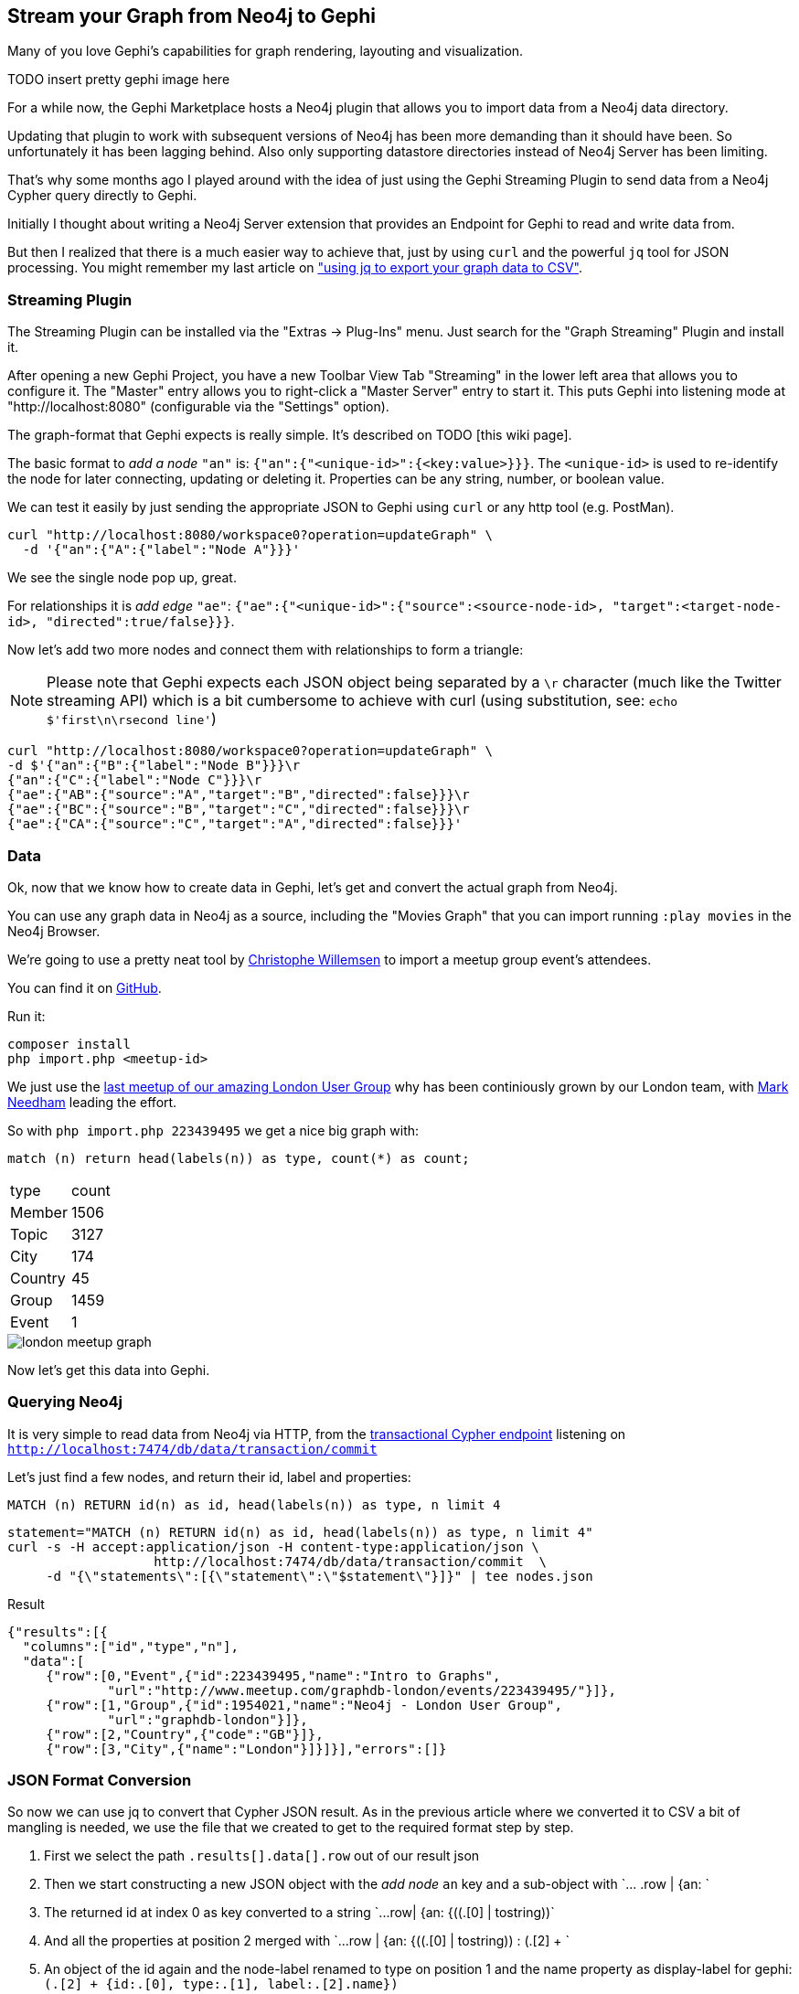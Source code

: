 == Stream your Graph from Neo4j to Gephi

Many of you love Gephi's capabilities for graph rendering, layouting and visualization.

TODO insert pretty gephi image here

For a while now, the Gephi Marketplace hosts a Neo4j plugin that allows you to import data from a Neo4j data directory.

Updating that plugin to work with subsequent versions of Neo4j has been more demanding than it should have been. 
So unfortunately it has been lagging behind.
Also only supporting datastore directories instead of Neo4j Server has been limiting.

That's why some months ago I played around with the idea of just using the Gephi Streaming Plugin to send data from a Neo4j Cypher query directly to Gephi.

Initially I thought about writing a Neo4j Server extension that provides an Endpoint for Gephi to read and write data from.

But then I realized that there is a much easier way to achieve that, just by using `curl` and the powerful `jq` tool for JSON processing.
You might remember my last article on http://neo4j.com/blog/export-csv-from-neo4j-curl-cypher-jq/["using jq to export your graph data to CSV"].

=== Streaming Plugin

The Streaming Plugin can be installed via the "Extras -> Plug-Ins" menu. Just search for the "Graph Streaming" Plugin and install it.

After opening a new Gephi Project, you have a new Toolbar View Tab "Streaming" in the lower left area that allows you to configure it.
The "Master" entry allows you to right-click a "Master Server" entry to start it.
This puts Gephi into listening mode at "http://localhost:8080" (configurable via the "Settings" option).

The graph-format that Gephi expects is really simple. It's described on TODO [this wiki page].

The basic format to _add a node_ `"an"` is: `{"an":{"<unique-id>":{<key:value>}}}`.
The `<unique-id>` is used to re-identify the node for later connecting, updating or deleting it.
Properties can be any string, number, or boolean value.

We can test it easily by just sending the appropriate JSON to Gephi using `curl` or any http tool (e.g. PostMan).

----
curl "http://localhost:8080/workspace0?operation=updateGraph" \
  -d '{"an":{"A":{"label":"Node A"}}}'
----

We see the single node pop up, great.

For relationships it is _add edge_ `"ae"`: `{"ae":{"<unique-id>":{"source":<source-node-id>, "target":<target-node-id>, "directed":true/false}}}`.

Now let's add two more nodes and connect them with relationships to form a triangle:

[NOTE]
Please note that Gephi expects each JSON object being separated by a `\r` character (much like the Twitter streaming API) which is a bit cumbersome to achieve with curl (using substitution, see: `echo $'first\n\rsecond line'`)

----
curl "http://localhost:8080/workspace0?operation=updateGraph" \
-d $'{"an":{"B":{"label":"Node B"}}}\r
{"an":{"C":{"label":"Node C"}}}\r
{"ae":{"AB":{"source":"A","target":"B","directed":false}}}\r
{"ae":{"BC":{"source":"B","target":"C","directed":false}}}\r
{"ae":{"CA":{"source":"C","target":"A","directed":false}}}'
----

=== Data

Ok, now that we know how to create data in Gephi, let's get and convert the actual graph from Neo4j.

You can use any graph data in Neo4j as a source, including the "Movies Graph" that you can import running `:play movies` in the Neo4j Browser.

We're going to use a pretty neat tool by http://twitter.com/ikwattro[Christophe Willemsen] to import a meetup group event's attendees.

You can find it on https://github.com/ikwattro/meetup2neo[GitHub].

Run it:

----
composer install
php import.php <meetup-id>
----

We just use the http://meetup.com/graphdb-london/XXXXX[last meetup of our amazing London User Group] why has been continiously grown by our London team, with http://twitter.com/markhneedham[Mark Needham] leading the effort.

So with `php import.php 223439495` we get a nice big graph with:

[source,cypher]
----
match (n) return head(labels(n)) as type, count(*) as count;
----

,===
type,count
Member,1506
Topic,3127
City,174
Country,45
Group,1459
Event,1
,===

image::https://dl.dropboxusercontent.com/u/14493611/london_meetup_graph.jpg[]

Now let's get this data into Gephi.

=== Querying Neo4j

It is very simple to read data from Neo4j via HTTP, from the http://neo4j.com/docs/stable/rest-api-transactional.html[transactional Cypher endpoint] listening on `http://localhost:7474/db/data/transaction/commit`

Let's just find a few nodes, and return their id, label and properties:

[source,cypher]
----
MATCH (n) RETURN id(n) as id, head(labels(n)) as type, n limit 4
----

[source,shell]
----
statement="MATCH (n) RETURN id(n) as id, head(labels(n)) as type, n limit 4"
curl -s -H accept:application/json -H content-type:application/json \
                   http://localhost:7474/db/data/transaction/commit  \
     -d "{\"statements\":[{\"statement\":\"$statement\"}]}" | tee nodes.json
----

.Result
----
{"results":[{
  "columns":["id","type","n"],
  "data":[
     {"row":[0,"Event",{"id":223439495,"name":"Intro to Graphs",
             "url":"http://www.meetup.com/graphdb-london/events/223439495/"}]},
     {"row":[1,"Group",{"id":1954021,"name":"Neo4j - London User Group",
             "url":"graphdb-london"}]},
     {"row":[2,"Country",{"code":"GB"}]},
     {"row":[3,"City",{"name":"London"}]}]}],"errors":[]}
----

=== JSON Format Conversion

So now we can use jq to convert that Cypher JSON result. 
As in the previous article where we converted it to CSV a bit of mangling is needed, we use the file that we created to get to the required format step by step.

. First we select the path `.results[].data[].row` out of our result json
. Then we start constructing a new JSON object with the _add node_ `an` key and a sub-object with +`... .row | {an: `+
. The returned id at index 0 as key converted to a string +`...row| {an: {((.[0] | tostring))`+
. And all the properties at position 2 merged with +`...row | {an: {((.[0] | tostring)) : (.[2] + `+
. An object of the id again and the node-label renamed to type on position 1 and the name property as display-label for gephi: `(.[2] + {id:.[0], type:.[1], label:.[2].name})`
. Putting it all together to: `'.results[].data[].row| {an: {((.[0] | tostring)) : (.[2] + {id:.[0], type:.[1], label:.[2].name})}}'`

And running it with jq it creates the required output:

----
jq -a -c '.results[].data[].row| {an: {((.[0] | tostring)) : (.[2] + {id:.[0], type:.[1], label:.[2].name})}}' nodes.json

{"an":{"0":{"id":0,"name":"Intro to Graphs","url":"http://www.meetup.com/graphdb-london/events/223439495/","type":"Event","label":"Intro to Graphs"}}}
{"an":{"1":{"id":1,"name":"Neo4j - London User Group","url":"graphdb-london","type":"Group","label":"Neo4j - London User Group"}}}
{"an":{"2":{"code":"GB","id":2,"type":"Country","label":null}}}
{"an":{"3":{"name":"London","id":3,"type":"City","label":"London"}}}
----

So much for the nodes. For the relationships, i.e. the pairs of nodes connected by the relationship we have to extend our cypher statement a bit to:

[source,cypher]
----
MATCH (a)-[r]->(b) 
RETURN id(a) as a_id, head(labels(a)) as a_type, a, 
       id(b) as b_id, head(labels(b)) as b_type, b, 
       id(r) as r_id, type(r) as r_type, r limit 3
----

If we run this we get the information for the source node in positions 0,1,2 for the target node in positions 3,4,5 and for the relationship in 6,7.

[options="autowidth"]
,===
a_id,a_type,a,b_id,b_type,b,r_id,r_type,r
1,Group,"{""id"":1954021,""name"":""Neo4j - London User Group"",""url"":""graphdb-london""}",0,Event,"{""id"":223439495,""name"":""Intro to Graphs"",""url"":""http://www.meetup.com/graphdb-london/events/223439495/""}",0,ORGANISE_EVENT,{}
5829,Member,"{""id"":141647852,""name"":""Andrew Potgieter""}",0,Event,"{""id"":223439495,""name"":""Intro to Graphs"",""url"":""http://www.meetup.com/graphdb-london/events/223439495/""}",21690,PARTICIPATE,"{""rsvp_id"":1558155804}"
5170,Member,"{""id"":184431669,""name"":""Amar Menezes""}",0,Event,"{""id"":223439495,""name"":""Intro to Graphs"",""url"":""http://www.meetup.com/graphdb-london/events/223439495/""}",21691,PARTICIPATE,"{""rsvp_id"":1562191901}"
,===


So with a bit of busy typing we end up at a jq script which converts all 3 into the appropriate format expected by Gephi:

----
statement="MATCH (a)-[r]->(b) RETURN id(a) as a_id, head(labels(a)) as a_type, a, id(b) as b_id, head(labels(b)) as b_type, b, id(r) as r_id, type(r) as r_type, r limit 100"
curl -s http://localhost:7474/db/data/transaction/commit -H accept:application/json -H content-type:application/json -d "{\"statements\":[{\"statement\":\"$statement\"}]}" | \
jq -a -c '.results[].data[].row  |
 {an: {((.[0] | tostring)) : (.[2] + {id:.[0], type:.[1], label:.[2].name})}},
 {an: {((.[3] | tostring)) : (.[5] + {id:.[3], type:.[4], label:.[5].name})}}, 
 {ae: {((.[6] | tostring)) : (.[8] + {source: .[0] | tostring , target: .[3] | tostring, id:.[6], label:.[7]})}}' 
----

Now we have to add the aforementioned carriage returns `\r` to each line (unfortunately I couldn't find a way to do it with `jq`, so we use `sed`).
And send it all off to Gephi with the curl command we used earlier (with `--data-binary` for keeping the newlines and `@-` to read the payload from STDIN).

So here it is in its full beauty:

----
statement="MATCH (a)-[r]->(b) RETURN id(a) as a_id, head(labels(a)) as a_label, a, id(b) as b_id, head(labels(b)) as label, b, id(r) as r_id, type(r) as r_type, r"

curl -s http://localhost:7474/db/data/transaction/commit -H accept:application/json -H content-type:application/json -d "{\"statements\":[{\"statement\":\"$statement\"}]}" | \
jq -a -c '.results[].data[].row  |
 {an: {((.[0] | tostring)) : (.[2] + {id:.[0], type:.[1], label:.[2].name})}},
 {an: {((.[3] | tostring)) : (.[5] + {id:.[3], type:.[4], label:.[5].name})}}, 
 {ae: {((.[6] | tostring)) : (.[8] + {source: .[0] | tostring , target: .[3] | tostring, id:.[6], label:.[7]})}}' | sed -e $'s/}}}/}}}\r/' | \
curl -s -i --data-binary @- -XPOST "http://localhost:8080/workspace0?operation=updateGraph" |\
wc -l
----

Which tells us it sent 768 lines to Gephi.


=== Gephi

Within Gephi we can now analyze, cluster, explore and render the data.

Here is a nice rendering of our London Meetup Group:

TODO make it nice

image::http://dl.dropboxusercontent.com/u/14493611/london_meetup_gephi.jpg[]


To make this easier to use, I packaged it all into github-gist[a shell script on GitHub] that you can run directly.
If you want to change the defaults (ports, statement etc.) see the variables at the begining of the script.

It should be pretty easy to build a python, ruby, javascript script that does the same. Just fetch the data, convert the JSON and send it off again.

You can use my "LOAD JSON from URL" article as an inspiration from that, if you send me the script in your favorite programming language I add it on GitHub.

=== Further ideas

We could simplify the whole approach by adding nodes first and relationships later. 
That would simplify the cypher statements and jq scripts, and reduce the transferred data amount.
But you have to execute two commands to populate the graph in gephi.

Here is an example:

----
statement="MATCH (a)-[r]->(b) RETURN id(a), head(labels(a)), a"

curl -s http://localhost:7474/db/data/transaction/commit -H accept:application/json -H content-type:application/json -d "{\"statements\":[{\"statement\":\"$statement\"}]}" | \
jq -a -c '.results[].data[].row  |
 {an: {((.[0] | tostring)) : (.[2] + {id:.[0], type:.[1], label:.[2].name})}}' | sed -e $'s/}}}/}}}\r/' | \
curl -s -i --data-binary @- -XPOST "http://localhost:8080/workspace0?operation=updateGraph" |\
wc -l

statement="MATCH (a)-[r]->(b) RETURN id(a), id(b), id(r), type(r), r"

curl -s http://localhost:7474/db/data/transaction/commit -H accept:application/json -H content-type:application/json -d "{\"statements\":[{\"statement\":\"$statement\"}]}" | \
jq -a -c '.results[].data[].row  |
 {ae: {((.[2] | tostring)) : (.[4] + {source: .[0] | tostring , target: .[1] | tostring, id:.[2], label:.[3]})}}' | sed -e $'s/}}}/}}}\r/' | \
curl -s -i --data-binary @- -XPOST "http://localhost:8080/workspace0?operation=updateGraph" |\
wc -l
----

It would be nice to color the nodes in Gephi by a provided property (like a label), unfortunately I haven't found a way to do that. 

The only built in attribute would be `Component ID` which is usually used for clustering. 
Now if we could turn the node-label into a numeric value then we could set the `Component ID` to that value. 
Unfortunately there are no `char` or `hash` functions in Cypher or `jq` yet. 


So we would either have to spell it out using `case head(labels(n)) when "Person" then 1 when "Topic" then 2 else 0 end`. 
If all labels have different text lengths we could get different `Component ID`s with length(label).

For rendering the captions in gephi, it would be nice to exclude them from users to reduce the noise and only keep them on meetup, topic, city. 
To achieve that we can again in cypher use case-when to only output the text when needed.

----
MATCH (a)-[r]->(b) 
RETURN id(a) as a_id, head(labels(a)) as a_type, a, 
       id(b) as b_id, head(labels(b)) as b_type, b, 
       id(r) as r_id, type(r) as r_type, r limit 3
----

=== Running Gephi 0.82 on OSX

As Gephi 0.82 has some problems with Java 1.7+, to make it run on OSX I changed the configuration file `gephi.conf` 
in: `/Applications/Gephi082.app/Contents/Resources/gephi/etc/gephi.conf`
to point to a Java 6 installation which I got from https://support.apple.com/kb/DL1572[Apple].

.gephi.conf
----
#jdkhome="/Library/Java/JavaVirtualMachines/jdk1.7.0_45.jdk/Contents/Home"
jdkhome="/System/Library/Java/JavaVirtualMachines/1.6.0.jdk/Contents/Home"
----

=== Resources

* http://gephi.org[Gephi Website]
* http://stedolan.github.io/jq/manual/[jq Manual]
* Visualizing http://gabesawhney.com/visualizing-twitter-clusters-with-gephi-update/[Twitter], http://pegasusdata.com/2013/01/10/facebook-friends-network-mapping-a-gephi-tutorial/[Facebook] and https://www.briggsby.com/how-visualize-open-site-explorer-data-in-gephi/[Website Struture] with Gephi
* TODO [Gephi Neo4j Plugin]

////

statement="MATCH (n) RETURN '_'+str(id(n)) as id, head(labels(n)) as label, n limit 4"
curl http://localhost:7474/db/data/transaction/commit -H accept:application/json -H content-type:application/json -d "{\"statements\":[{\"statement\":\"$statement\"}]}" | tee ~/trash/nodes.json

jq -c '.results[].data[].row| {an: {(.[0]) : (.[2] + {id:.[0], label:.[1]})}}' -f ~/trash/nodes.json | tr '\n' '\r' | curl "http://localhost:8080/workspace0?operation=updateGraph" -d -

jq -a -c '.results[].data[].row| {an: {(.[0]) : (.[2] + {id:.[0], label:.[1]})}}'  < ~/trash/nodes.json



curl "http://localhost:8080/workspace0?operation=updateGraph" -d "{\"an\":{\"A\":{\"label\":\"Node A\"}}}"

jq -a -c '.results[].data[].row| {an: {(.[0]) : (.[2] + {id:.[0], label:.[1]})}}'  < ~/trash/nodes.json | sed -e 's/$/\r/'  | curl -i -XPOST "http://localhost:8080/workspace0?operation=updateGraph" -d - 


{"an":{"_0":{"id":"_0","label":"Movie","tagline":"Welcome to the Real World","released":1999,"title":"The Matrix"}}}
{"an":{"_1":{"id":"_1","label":"Person","born":1964,"name":"Keanu Reeves"}}}
{"an":{"_2":{"id":"_2","label":"Person","born":1967,"name":"Carrie-Anne Moss"}}}
{"an":{"_3":{"id":"_3","label":"Person","born":1961,"name":"Laurence Fishburne"}}}
{\"an\":{\"A\":{\"label\":\"Node A\"}}}"

statement="MATCH (n) RETURN '_'+str(id(n)) as id, head(labels(n)) as label, n limit 4"
curl http://localhost:7474/db/data/transaction/commit -H accept:application/json -H content-type:application/json -d "{\"statements\":[{\"statement\":\"$statement\"}]}" | \
jq -a -c '.results[].data[].row| {an: {(.[0]) : (.[2] + {id:.[0], label:.[1]})}}'


curl "http://localhost:8080/workspace0?operation=updateGraph" -d '{"an":{"_0":{"id":"_0","label":"Movie","tagline":"Welcome to the Real World","released":1999,"title":"The Matrix"}}}'


curl "http://localhost:8080/workspace0?operation=updateGraph" -d $'{"an":{"A":{"label":"Node A"}}}\r
{"an":{"B":{"label":"Node B"}}}\r
{"an":{"C":{"label":"Node C"}}}\r
{"ae":{"AB":{"source":"A","target":"B","directed":false}}}\r
{"ae":{"BC":{"source":"B","target":"C","directed":false}}}\r
{"ae":{"CA":{"source":"C","target":"A","directed":false}}}'

statement="MATCH (a)-[r]->(b) RETURN id(a) as a_id, head(labels(a)) as a_label, a, id(b) as b_id, head(labels(b)) as label, b, id(r) as r_id, type(r) as r_type, r limit 100"
statement="MATCH (a)-[r]->(b) RETURN id(a) as a_id, head(labels(a)) as a_label, a, id(b) as b_id, head(labels(b)) as label, b, id(r) as r_id, type(r) as r_type, r"

statement="MATCH (a)-[r]->(b) RETURN id(a) as a_id, head(labels(a)) as a_label, a, id(b) as b_id, head(labels(b)) as label, b, id(r) as r_id, type(r) as r_type, r limit 100"
curl -s http://localhost:7474/db/data/transaction/commit -H accept:application/json -H content-type:application/json -d "{\"statements\":[{\"statement\":\"$statement\"}]}" | \
jq -a -c '.results[].data[].row | 
 {an: {((.[0] | tostring)) : (.[2] + {id:.[0], label:.[1]})}},
 {an: {((.[3] | tostring)) : (.[5] + {id:.[3], label:.[4]})}}, 
 {ae: {((.[6] | tostring)) : (.[8] + {source: .[0] | tostring , target: .[3] | tostring, id:.[6], label:.[7]})}}'  | sed -e $'s/}}}/}}}\r/' | \
curl -s -i --data-binary @- -XPOST "http://localhost:8080/workspace0?operation=updateGraph" |\
wc -l

cat football.json | \
jq -a -c '.results[].data[].row | 
 {an: {((.[0] | tostring)) : (.[2] + {id:.[0], label:.[1]})}},
 {an: {((.[3] | tostring)) : (.[5] + {id:.[3], label:.[4]})}}, 
 {ae: {((.[6] | tostring)) : (.[8] + {source: .[0] | tostring , target: .[3] | tostring, id:.[6], label:.[7]})}}'  | sed -e $'s/}}}/}}}\r/' | \
curl -s -i --data-binary @- -XPOST "http://localhost:8080/workspace0?operation=updateGraph" |\
wc -l


////

